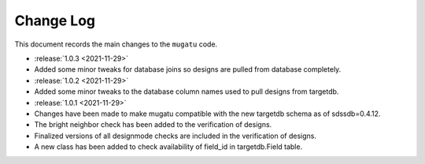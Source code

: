 .. _mugatu-changelog:

==========
Change Log
==========

This document records the main changes to the ``mugatu`` code.

* :release:`1.0.3 <2021-11-29>`
* Added some minor tweaks for database joins so designs are pulled from database completely.

* :release:`1.0.2 <2021-11-29>`
* Added some minor tweaks to the database column names used to pull designs from targetdb.

* :release:`1.0.1 <2021-11-29>`
* Changes have been made to make mugatu compatible with the new targetdb schema as of sdssdb=0.4.12.
* The bright neighbor check has been added to the verification of designs.
* Finalized versions of all designmode checks are included in the verification of designs.
* A new class has been added to check availability of field_id in targetdb.Field table.


